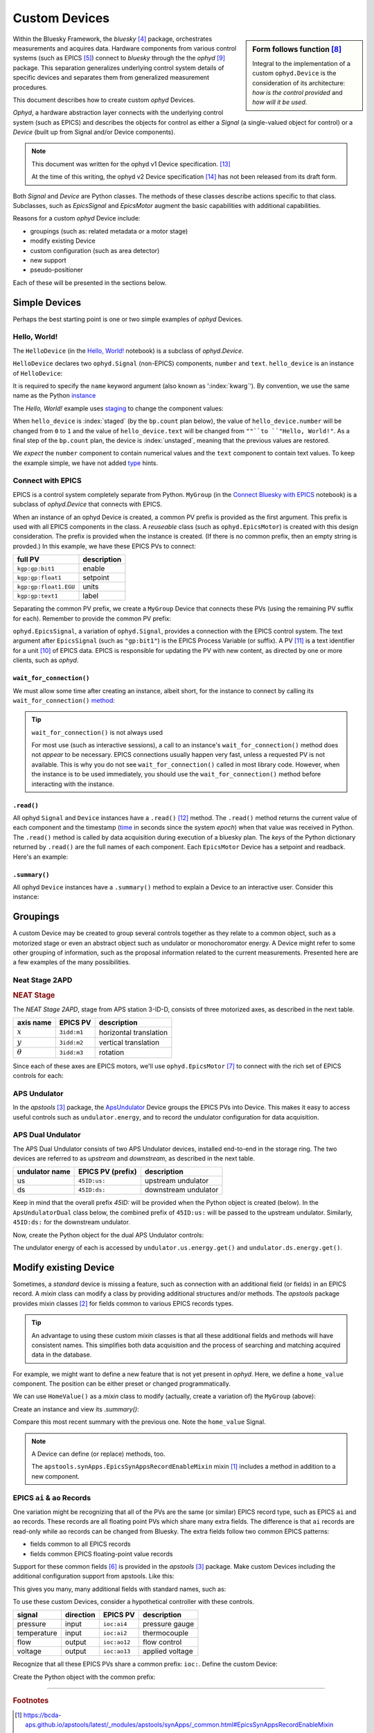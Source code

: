 .. index:: ! custom ophyd device

.. https://github.com/BCDA-APS/bluesky_training/issues/42

.. _howto-custom-device:

===============
Custom Devices
===============

.. sidebar:: Form follows function [#fff]_

    Integral to the implementation of a custom ``ophyd.Device`` is the
    consideration of its architecture: *how is the control provided* and
    *how will it be used*.

Within the Bluesky Framework, the *bluesky* [#bluesky]_ package, orchestrates
measurements and acquires data. Hardware components from various control systems
(such as EPICS [#epics]_) connect to *bluesky* through the
the *ophyd* [#ophyd]_ package. This separation generalizes underlying control
system details of specific devices and separates them from generalized
measurement procedures.

This document describes how to create custom *ophyd* Devices.

*Ophyd*, a hardware abstraction layer connects with the underlying control
system (such as EPICS) and describes the objects for control as either a
*Signal* (a single-valued object for control) or a *Device* (built up from
Signal and/or Device components).

.. note::  This document was written for the ophyd v1 Device
    specification. [#v1_device]_

    At the time of this writing, the ophyd v2 Device
    specification [#v2_device]_ has not been released from its draft form.

Both *Signal* and *Device* are Python classes.  The methods of these classes
describe actions specific to that class.  Subclasses, such as `EpicsSignal` and
`EpicsMotor` augment the basic capabilities with additional capabilities.

Reasons for a custom *ophyd* Device include:

- groupings (such as: related metadata or a motor stage)
- modify existing Device
- custom configuration (such as area detector)
- new support
- pseudo-positioner

Each of these will be presented in the sections below.

Simple Devices
==============

Perhaps the best starting point is one or two simple examples of *ophyd*
Devices.

Hello, World!
~~~~~~~~~~~~~

The ``HelloDevice`` (in the `Hello, World!
<https://bcda-aps.github.io/bluesky_training/tutor/_hello_world.html>`_
notebook) is a subclass of `ophyd.Device`.

.. code-block:: python
    :linenos:

    from ophyd import Component, Device, Signal

    class HelloDevice(Device):
        number = Component(Signal, value=0, kind="hinted")
        text = Component(Signal, value="", kind="normal")

``HelloDevice`` declares two ``ophyd.Signal`` (non-EPICS) components, ``number``
and ``text``. ``hello_device`` is an instance of ``HelloDevice``:

.. code-block:: python
    :linenos:

    hello_device = HelloDevice(name="hello")

It is required to specify the ``name`` keyword argument (also known as
':index:`kwarg`').  By convention, we use the same name as the Python `instance
<https://stackoverflow.com/questions/61713990>`__

The *Hello, World!* example uses `staging
<https://blueskyproject.io/ophyd/user_v1/explanations/staging.html>`__ to change
the component values:

.. code-block:: python
    :linenos:

    hello_device.stage_sigs["number"] = 1
    hello_device.stage_sigs["text"] = "Hello, World!"

.. index:: staging

When ``hello_device`` is :index:`staged` (by the ``bp.count`` plan below), the
value of ``hello_device.number`` will be changed from ``0`` to ``1`` and the
value of ``hello_device.text`` will be changed from ``""``to ``"Hello,
World!"``.  As a final step of the ``bp.count`` plan, the device is
:index:`unstaged`, meaning that the previous values are restored.

We *expect* the ``number`` component to contain numerical values and the
``text`` component to contain text values. To keep the example simple, we have
not added `type <https://docs.python.org/3/library/typing.html>`__ hints.

Connect with EPICS
~~~~~~~~~~~~~~~~~~

EPICS is a control system completely separate from Python.
``MyGroup`` (in the `Connect Bluesky with EPICS
<https://bcda-aps.github.io/bluesky_training/tutor/connect_epics.html>`_
notebook) is a subclass of `ophyd.Device` that connects with EPICS.

When an instance of an ophyd Device is created, a common PV prefix is provided
as the first argument.  This prefix is used with all EPICS components in the
class. A *reuseable* class (such as ``ophyd.EpicsMotor``) is created with this
design consideration.  The prefix is provided when the instance is created.  (If
there is no common prefix, then an empty string is provded.)  In this example,
we have these EPICS PVs to connect:

======================= =======================
full PV                 description
======================= =======================
``kgp:gp:bit1``         enable
``kgp:gp:float1``       setpoint
``kgp:gp:float1.EGU``   units
``kgp:gp:text1``        label
======================= =======================

Separating the common PV prefix, we create a ``MyGroup`` Device that connects
these PVs (using the remaining PV suffix for each).  Remember to provide the
common PV prefix:

.. code-block:: python
    :linenos:

    class MyGroup(Device):
        enable = Component(EpicsSignal, "gp:bit1")
        setpoint = Component(EpicsSignal, "gp:float1")
        units = Component(EpicsSignal, "gp:float1.EGU")
        label = Component(EpicsSignal, "gp:text1")

``ophyd.EpicsSignal``, a variation of ``ophyd.Signal``, provides a connection
with the EPICS control system. The text argument after ``EpicsSignal`` (such as
``"gp:bit1"``) is the EPICS Process Variable (or suffix).  A PV [#pv]_ is a text
identifier for a unit [#pv_intro]_ of EPICS data. EPICS is responsible for
updating the PV with new content, as directed by one or more clients, such as
*ophyd*.

.. index:: wait_for_connection

``wait_for_connection()``
^^^^^^^^^^^^^^^^^^^^^^^^^^^^^^^^^^^^^^

We must allow some time after creating an instance, albeit short, for the
instance to connect by calling its ``wait_for_connection()`` `method
<https://nsls-ii.github.io/ophyd/device-overview.html#low-level-api>`__:

.. code-block:: python
    :linenos:

    group = MyGroup("kgp:", name="group")
    group.wait_for_connection()

.. tip:: ``wait_for_connection()`` is not always used

    For most use (such as interactive sessions), a call to an
    instance's ``wait_for_connection()`` method does not *appear*
    to be necessary.  EPICS connections usually happen very fast,
    unless a requested PV is not available.  This is why you do not see
    ``wait_for_connection()`` called in most library code.  However,
    when the instance is to be used
    immediately, you should use the ``wait_for_connection()`` method
    before interacting with the instance.

``.read()``
^^^^^^^^^^^

All ophyd ``Signal`` and ``Device`` instances have a ``.read()`` [#read]_  method.  The
``.read()`` method returns the current value of each component and the timestamp
(`time <https://docs.python.org/3/library/time.html#time.time>`__ in seconds
since the system *epoch*) when that value was received in Python.  The
``.read()`` method is called by data acquisition during execution of a bluesky
plan.  The *keys* of the Python dictionary returned by ``.read()`` are the full
names of each component.  Each ``EpicsMotor`` Device has a setpoint and
readback.  Here's an example:

.. code-block:: python
    :linenos:

    In [14]: group.read()
    Out[14]:
    OrderedDict([('group_enable', {'value': 0, 'timestamp': 631152000.0}),
                ('group_setpoint',
                {'value': 55.0, 'timestamp': 1683746978.711794}),
                ('group_units', {'value': '', 'timestamp': 1683746978.711794}),
                ('group_label', {'value': '', 'timestamp': 631152000.0})])

``.summary()``
^^^^^^^^^^^^^^

All ophyd ``Device`` instances have a ``.summary()`` method to explain
a Device to an interactive user.  Consider this instance:

.. code-block:: python
    :linenos:

    In [14]: group.read()
    Out[14]:
    OrderedDict([('group_enable', {'value': 0, 'timestamp': 631152000.0}),
                ('group_setpoint',
                {'value': 55.0, 'timestamp': 1683746978.711794}),
                ('group_units', {'value': '', 'timestamp': 1683746978.711794}),
                ('group_label', {'value': '', 'timestamp': 631152000.0})])

    In [15]: group.summary()
    data keys (* hints)
    -------------------
    group_enable
    group_label
    group_setpoint
    group_units

    read attrs
    ----------
    enable               EpicsSignal         ('group_enable')
    setpoint             EpicsSignal         ('group_setpoint')
    units                EpicsSignal         ('group_units')
    label                EpicsSignal         ('group_label')

    config keys
    -----------

    configuration attrs
    -------------------

    unused attrs
    ------------

.. TODO:
    'kind'
    ^^^^
    Could divert and explain how the ``kind`` kwarg affects
    what components are not reported with .`read()`

Groupings
=========

A custom Device may be created to group several controls together as they relate
to a common object, such as a motorized stage or even an abstract object such as
undulator or monochoromator energy.  A Device might refer to some other grouping
of information, such as the proposal information related to the current
measurements.  Presented here are a few examples of the many possibilities.

Neat Stage 2APD
~~~~~~~~~~~~~~~

.. rubric:: NEAT Stage

The *NEAT Stage 2APD*, stage from APS station 3-ID-D, consists of
three motorized axes, as described in the next table.

============== ===========  ======================
axis name      EPICS PV     description
============== ===========  ======================
:math:`x`      ``3idd:m1``  horizontal translation
:math:`y`      ``3idd:m2``  vertical translation
:math:`\theta` ``3idd:m3``  rotation
============== ===========  ======================

.. image:: ../_static/neat_stage_2apd.png
    :width: 80%

Since each of these axes are EPICS motors, we'll use ``ophyd.EpicsMotor``
[#epics_motor]_ to connect with the rich set of EPICS controls for each:

.. code-block:: python
    :linenos:

    class NeatStage_3IDD(Device):
        x = Component(EpicsMotor, "m1", labels=("NEAT stage",))
        y = Component(EpicsMotor, "m2", labels=("NEAT stage",))
        theta = Component(EpicsMotor, "m3", labels=("NEAT stage",))

    neat_stage = NeatStage_3IDD("3idd:", name="neat_stage")

APS Undulator
~~~~~~~~~~~~~~~

In the *apstools* [#apstools]_ package, the `ApsUndulator
<https://github.com/BCDA-APS/apstools/blob/d87ca0782bbcc7339bdda328b90f734f9957eaa6/apstools/devices/aps_undulator.py#L20-L63>`_
Device groups the EPICS PVs into Device.  This makes it easy to access useful
controls such as ``undulator.energy``, and to record the undulator configuration
for data acquisition.

.. code-block:: python
    :linenos:

    class ApsUndulator(Device):
        """
        APS Undulator

        EXAMPLE::

            undulator = ApsUndulator("ID09ds:", name="undulator")
        """

        energy = Component(EpicsSignal, "Energy", write_pv="EnergySet", put_complete=True, kind="hinted")
        energy_taper = Component(EpicsSignal, "TaperEnergy", write_pv="TaperEnergySet", kind="config")
        gap = Component(EpicsSignal, "Gap", write_pv="GapSet")
        gap_taper = Component(EpicsSignal, "TaperGap", write_pv="TaperGapSet", kind="config")
        start_button = Component(EpicsSignal, "Start", put_complete=True, kind="omitted")
        stop_button = Component(EpicsSignal, "Stop", kind="omitted")
        harmonic_value = Component(EpicsSignal, "HarmonicValue", kind="config")
        gap_deadband = Component(EpicsSignal, "DeadbandGap", kind="config")
        device_limit = Component(EpicsSignal, "DeviceLimit", kind="config")
        # ... more

APS Dual Undulator
~~~~~~~~~~~~~~~~~~

The APS Dual Undulator consists of two APS Undulator devices, installed
end-to-end in the storage ring.  The two devices are referred to as *upstream*
and *downstream*, as described in the next table.

==============  =================  ==================
undulator name  EPICS PV (prefix)  description
==============  =================  ==================
us              ``45ID:us:``        upstream undulator
ds              ``45ID:ds:``        downstream undulator
==============  =================  ==================

Keep in mind that the overall prefix `45ID:` will be provided when the Python
object is created (below).  In the ``ApsUndulatorDual`` class below, the
combined prefix of ``45ID:us:`` will be passed to the upstream undulator.
Similarly, ``45ID:ds:`` for the downstream undulator.

.. code-block:: python
    :linenos:

    class ApsUndulatorDual(Device):
        upstream = Component(ApsUndulator, "us:")
        downstream = Component(ApsUndulator, "ds:")

Now, create the Python object for the dual APS Undulator controls:

.. code-block:: python
    :linenos:

    undulator = ApsUndulatorDual("45ID:", name="undulator")

The undulator energy of each is accessed by ``undulator.us.energy.get()`` and
``undulator.ds.energy.get()``.

.. index:: mixin device

Modify existing Device
======================

Sometimes, a *standard* device is missing a feature, such as connection with an
additional field (or fields) in an EPICS record. A *mixin* class can modify
a class by providing additional structures and/or methods.
The *apstools* package provides mixin classes [#apstools_mixins]_ for fields common to
various EPICS records types.

.. tip:: An advantage to using these custom *mixin* classes is that all these
    additional fields and methods will have consistent names.  This simplifies
    both data acquisition and
    the process of searching and matching acquired data in the database.

For example, we might want to define a new feature that is not yet present in
*ophyd*.  Here, we define a ``home_value`` component.  The position can be
either preset or changed programmatically.

.. code-block:: python
    :linenos:

    class HomeValue(Device):
        home_value = Component(Signal)

We can use ``HomeValue()`` as a *mixin* class to modify (actually, create a
variation of) the ``MyGroup`` (above):

.. code-block:: python
    :linenos:

    class MyGroupWithHome(HomeValue, MyGroup):
        """MyGroup with known home value."""

Create an instance and view its `.summary()`:

.. code-block:: python
    :linenos:

    In [23]: group = MyGroupWithHome("kgp:", name="group")

    In [24]: group.summary()
    data keys (* hints)
    -------------------
    group_enable
    group_home_value
    group_label
    group_setpoint
    group_units

    read attrs
    ----------
    enable               EpicsSignal         ('group_enable')
    setpoint             EpicsSignal         ('group_setpoint')
    units                EpicsSignal         ('group_units')
    label                EpicsSignal         ('group_label')
    home_value           Signal              ('group_home_value')

    config keys
    -----------

    configuration attrs
    -------------------

    unused attrs
    ------------

Compare this most recent summary with the previous one.  Note the ``home_value``
Signal.

.. note:: A Device can define (or replace) methods, too.

    The ``apstools.synApps.EpicsSynAppsRecordEnableMixin`` mixin
    [#apstools_epics_mixins]_ includes a method in addition to a new component.

EPICS ``ai`` & ``ao`` Records
~~~~~~~~~~~~~~~~~~~~~~~~~~~~~~~

One variation might be recognizing that all of the PVs are the same (or similar)
EPICS record type, such as EPICS ``ai``  and ``ao`` records.  These records are
all floating point PVs which share many extra fields.  The difference is that
``ai`` records are read-only while ``ao`` records can be changed from Bluesky.
The extra fields follow two common EPICS patterns:

- fields common to all EPICS records
- fields common EPICS floating-point value records

Support for these common fields [#epics_common_fields]_ is provided in the
*apstools* [#apstools]_ package.  Make custom Devices including the additional
configuration support from apstools.  Like this:

.. code-block:: python
    :linenos:

    from apstools.synApps import EpicsRecordDeviceCommonAll
    from apstools.synApps import EpicsRecordFloatFields
    from ophyd import Component, Device, EpicsSignal, EpicsSignalRO

    class EpicsAiRecord(EpicsRecordFloatFields, EpicsRecordDeviceCommonAll):
        signal = Component(EpicsSignalRO, ".VAL")  # read-only

    class EpicsAoRecord(EpicsRecordFloatFields, EpicsRecordDeviceCommonAll):
        signal = Component(EpicsSignal, ".VAL")  # read & write

This gives you many, many additional fields with standard names, such as:

.. code-block:: python
    :linenos:

    description = Component(EpicsSignal, ".DESC", kind="config")
    processing_active = Component(EpicsSignalRO, ".PACT", kind="omitted")
    scanning_rate = Component(EpicsSignal, ".SCAN", kind="config")
    disable_value = Component(EpicsSignal, ".DISV", kind="config")
    scan_disable_input_link_value = Component(EpicsSignal, ".DISA", kind="config")
    scan_disable_value_input_link = Component(EpicsSignal, ".SDIS", kind="config")
    process_record = Component(EpicsSignal, ".PROC", kind="omitted", put_complete=True)
    forward_link = Component(EpicsSignal, ".FLNK", kind="config")
    trace_processing = Component(EpicsSignal, ".TPRO", kind="omitted")
    device_type = Component(EpicsSignalRO, ".DTYP", kind="config")


    alarm_status = Component(EpicsSignalRO, ".STAT", kind="config")
    alarm_severity = Component(EpicsSignalRO, ".SEVR", kind="config")
    new_alarm_status = Component(EpicsSignalRO, ".NSTA", kind="config")
    new_alarm_severity = Component(EpicsSignalRO, ".NSEV", kind="config")
    disable_alarm_severity = Component(EpicsSignal, ".DISS", kind="config")

    units = Component(EpicsSignal, ".EGU", kind="config")
    precision = Component(EpicsSignal, ".PREC", kind="config")

    monitor_deadband = Component(EpicsSignal, ".MDEL", kind="config")

To use these custom Devices, consider a hypothetical controller with these
controls.

=========== =========   ============    =================
signal      direction   EPICS PV        description
=========== =========   ============    =================
pressure    input       ``ioc:ai4``     pressure gauge
temperature input       ``ioc:ai2``     thermocouple
flow        output      ``ioc:ao12``    flow control
voltage     output      ``ioc:ao13``    applied voltage
=========== =========   ============    =================

Recognize that all these EPICS PVs share a common prefix: ``ioc:``.
Define the custom Device:

.. code-block:: python
    :linenos:

    class MyController(Device):
        pressure = Component(EpicsAiRecord, "ai4")
        temperature = Component(EpicsAiRecord, "ai2")
        flow = Component(EpicsAoRecord, "ao12")
        voltage = Component(EpicsAoRecord, "ao13")

Create the Python object with the common prefix:

.. code-block:: python
    :linenos:

    # create the Python object:
    controller = MyController("ioc:", name="controller")

.. TODO:
    Custom configurations
    ======================

    such as area detector

    .. TODO

    New support
    ======================

    .. TODO

    Pseudo-positioner
    ======================

    .. TODO

-------------

.. rubric:: Footnotes

.. [#apstools_epics_mixins] https://bcda-aps.github.io/apstools/latest/_modules/apstools/synApps/_common.html#EpicsSynAppsRecordEnableMixin
.. [#apstools_mixins] ``apstools.synApps`` mixin classes: https://github.com/BCDA-APS/apstools/blob/b9d959cd7beb70994b0fc2fca0f344ef160f9849/apstools/synApps/_common.py#L25-L109
.. [#apstools] *apstools* :  https://bcda-aps.github.io/apstools/latest/
.. [#bluesky] *bluesky* : https://blueskyproject.io/bluesky
.. [#epics] EPICS : https://epics-controls.org
.. [#epics_common_fields] EPICS common fields : https://bcda-aps.github.io/apstools/latest/api/synApps/__common.html
.. [#epics_motor] ``EpicsMotor``: https://blueskyproject.io/ophyd/builtin-devices.html?highlight=epicsmotor#epicsmotor
.. [#fff] Form follows function : https://en.wikipedia.org/wiki/Form_follows_function
.. [#ophyd] *ophyd* : https://blueskyproject.io/ophyd
.. [#pv_intro] PV introduction: https://docs.epics-controls.org/en/latest/specs/ca_protocol.html?highlight=Process%20Variable#process-variables
.. [#pv] PV: https://docs.epics-controls.org/en/latest/guides/EPICS_Intro.html#appendix-objects-vs-process-variables-discussion
.. [#read] ``.read()``: https://blueskyproject.io/ophyd/user_v1/tutorials/single-PV.html#read
.. [#v1_device] *ophyd* v1 Device : https://blueskyproject.io/ophyd/user_v1/tutorials/device.html#define-a-custom-device
.. [#v2_device] *ophyd* v2 Device : https://blueskyproject.io/ophyd/user_v2/how-to/make-a-simple-device.html
